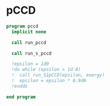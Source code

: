 * pCCD

#+BEGIN_SRC f90 :comments org :tangle pccd.irp.f
program pccd
  implicit none

  call run_pccd
  
  call run_s_pccd
  
  !epsilon = 1d0
  !do while (epsilon > 1d-8)
  !  call run_S1pCCD(epsilon, energy)
  !  epsilon = epsilon * 0.9d0
  !enddo
  
end program
#+END_SRC

